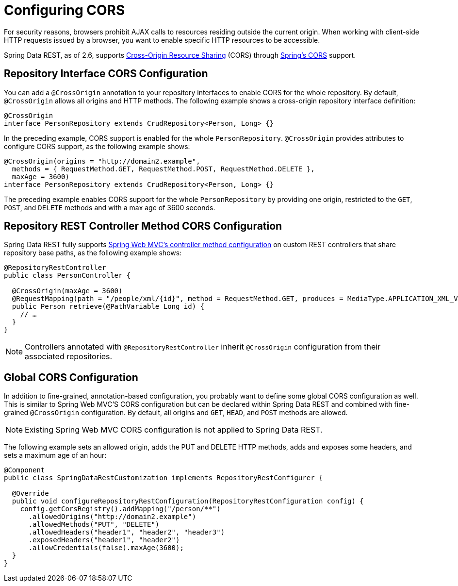 [[customizing-sdr.configuring-cors]]
= Configuring CORS

For security reasons, browsers prohibit AJAX calls to resources residing outside the current origin. When working with client-side HTTP requests issued by a browser, you want to enable specific HTTP resources to be accessible.

Spring Data REST, as of 2.6, supports https://en.wikipedia.org/wiki/Cross-origin_resource_sharing[Cross-Origin Resource Sharing] (CORS) through https://docs.spring.io/spring/docs/{springVersion}/spring-framework-reference/web.html#mvc-cors[Spring's CORS] support.


== Repository Interface CORS Configuration

You can add a `@CrossOrigin` annotation to your repository interfaces to enable CORS for the whole repository. By default, `@CrossOrigin` allows all origins and HTTP methods. The following example shows a cross-origin repository interface definition:

====
[source, java]
----
@CrossOrigin
interface PersonRepository extends CrudRepository<Person, Long> {}
----
====

In the preceding example, CORS support is enabled for the whole `PersonRepository`. `@CrossOrigin` provides attributes to configure CORS support, as the following example shows:

====
[source, java]
----
@CrossOrigin(origins = "http://domain2.example",
  methods = { RequestMethod.GET, RequestMethod.POST, RequestMethod.DELETE },
  maxAge = 3600)
interface PersonRepository extends CrudRepository<Person, Long> {}
----
====

The preceding example enables CORS support for the whole `PersonRepository` by providing one origin, restricted to the `GET`, `POST`, and `DELETE` methods and with a max age of 3600 seconds.

== Repository REST Controller Method CORS Configuration

Spring Data REST fully supports https://docs.spring.io/spring/docs/{springVersion}/spring-framework-reference/web.html#controller-method-cors-configuration[Spring Web MVC's controller method configuration] on custom REST controllers that share repository base paths, as the following example shows:

====
[source, java]
----
@RepositoryRestController
public class PersonController {

  @CrossOrigin(maxAge = 3600)
  @RequestMapping(path = "/people/xml/{id}", method = RequestMethod.GET, produces = MediaType.APPLICATION_XML_VALUE)
  public Person retrieve(@PathVariable Long id) {
    // …
  }
}
----
====

NOTE: Controllers annotated with `@RepositoryRestController` inherit `@CrossOrigin` configuration from their associated repositories.

== Global CORS Configuration

In addition to fine-grained, annotation-based configuration, you probably want to define some global CORS configuration as well. This is similar to Spring Web MVC'S CORS configuration but can be declared within Spring Data REST and combined with fine-grained `@CrossOrigin` configuration. By default, all origins and `GET`, `HEAD`, and `POST` methods are allowed.

NOTE: Existing Spring Web MVC CORS configuration is not applied to Spring Data REST.

The following example sets an allowed origin, adds the PUT and DELETE HTTP methods, adds and exposes some headers, and sets a maximum age of an hour:

====
[source, java]
----
@Component
public class SpringDataRestCustomization implements RepositoryRestConfigurer {

  @Override
  public void configureRepositoryRestConfiguration(RepositoryRestConfiguration config) {
    config.getCorsRegistry().addMapping("/person/**")
      .allowedOrigins("http://domain2.example")
      .allowedMethods("PUT", "DELETE")
      .allowedHeaders("header1", "header2", "header3")
      .exposedHeaders("header1", "header2")
      .allowCredentials(false).maxAge(3600);
  }
}
----
====
